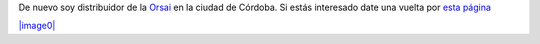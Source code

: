 De nuevo soy distribuidor de la `Orsai <http://orsai.es>`_ en la ciudad
de Córdoba. Si estás interesado date una vuelta por `esta
página <http://textosypretextos.com.ar/Reserva-Orsai-3-en-Cordoba>`_

`|image0| <http://textosypretextos.com.%0A%3Cquote%3Ear/Reserva-Orsai-3-en-Cordoba>`_

.. |image0| image:: local/cache-vignettes/L450xH267/orsai3-145d6.jpg
